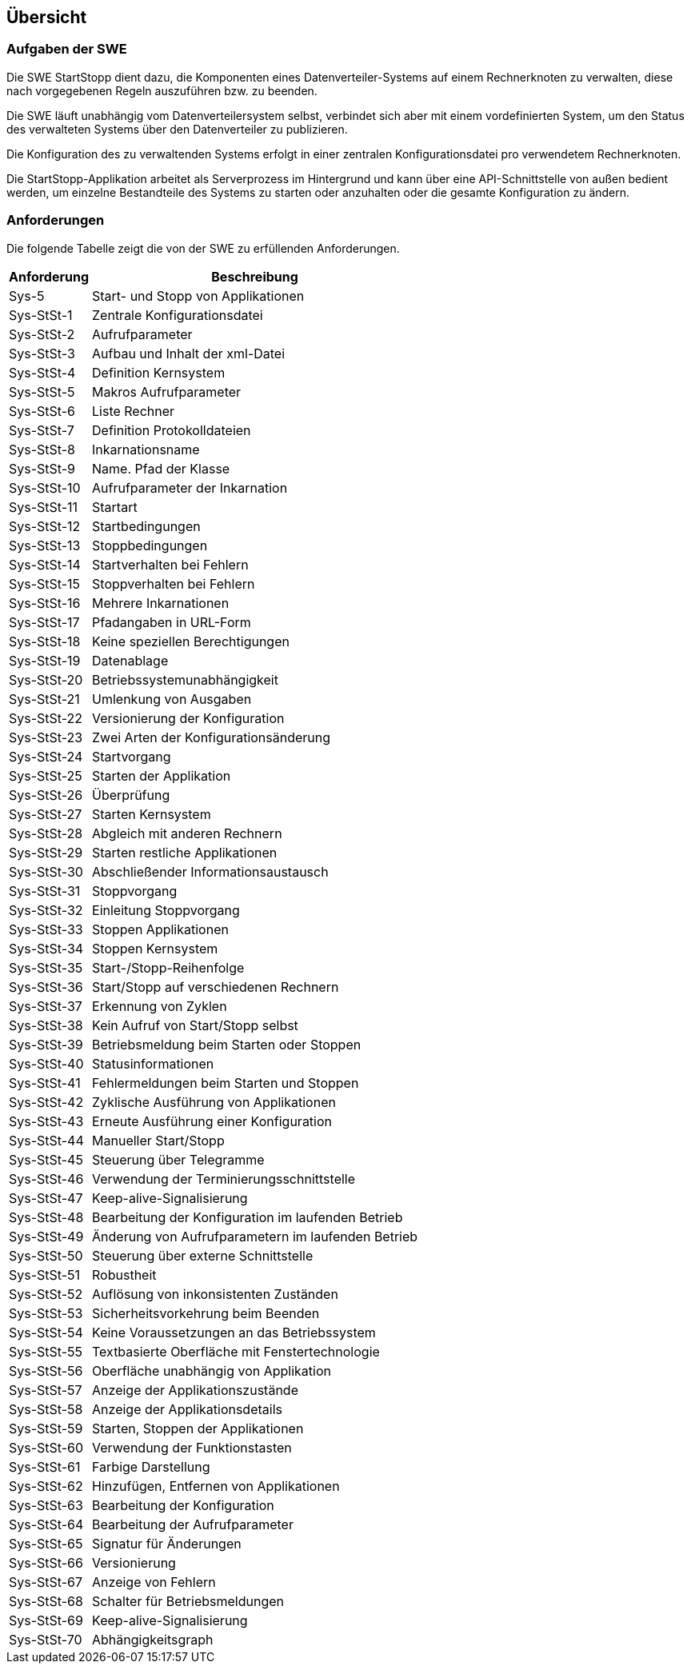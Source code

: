 == Übersicht

=== Aufgaben der SWE

Die SWE StartStopp dient dazu, die Komponenten eines Datenverteiler-Systems
auf einem Rechnerknoten zu verwalten, diese nach vorgegebenen Regeln auszuführen
bzw. zu beenden.

Die SWE läuft unabhängig vom Datenverteilersystem selbst, verbindet 
sich aber mit einem vordefinierten System, um den Status des verwalteten
Systems über den Datenverteiler zu publizieren.

Die Konfiguration des zu verwaltenden Systems erfolgt in einer zentralen
Konfigurationsdatei pro verwendetem Rechnerknoten.

Die StartStopp-Applikation arbeitet als Serverprozess im Hintergrund und kann 
über eine API-Schnittstelle von außen bedient werden, um einzelne
Bestandteile des Systems zu starten oder anzuhalten oder die gesamte 
Konfiguration zu ändern.

=== Anforderungen

Die folgende Tabelle zeigt die von der SWE zu erfüllenden
Anforderungen.

[cols="2*", options="header,autowidth"]
|===
| Anforderung | Beschreibung                                       
| Sys-5       | Start- und Stopp von Applikationen                 
| Sys-StSt-1  | Zentrale Konfigurationsdatei                       
| Sys-StSt-2  | Aufrufparameter                                    
| Sys-StSt-3  | Aufbau und Inhalt der xml-Datei                    
| Sys-StSt-4  | Definition Kernsystem                              
| Sys-StSt-5  | Makros Aufrufparameter                             
| Sys-StSt-6  | Liste Rechner                                      
| Sys-StSt-7  | Definition Protokolldateien                        
| Sys-StSt-8  | Inkarnationsname                                   
| Sys-StSt-9  | Name. Pfad der Klasse                              
| Sys-StSt-10 | Aufrufparameter der Inkarnation                    
| Sys-StSt-11 | Startart                                           
| Sys-StSt-12 | Startbedingungen                                   
| Sys-StSt-13 | Stoppbedingungen                                   
| Sys-StSt-14 | Startverhalten bei Fehlern                         
| Sys-StSt-15 | Stoppverhalten bei Fehlern                         
| Sys-StSt-16 | Mehrere Inkarnationen                              
| Sys-StSt-17 | Pfadangaben in URL-Form                            
| Sys-StSt-18 | Keine speziellen Berechtigungen                    
| Sys-StSt-19 | Datenablage                                        
| Sys-StSt-20 | Betriebssystemunabhängigkeit                       
| Sys-StSt-21 | Umlenkung von Ausgaben                             
| Sys-StSt-22 | Versionierung der Konfiguration                    
| Sys-StSt-23 | Zwei Arten der Konfigurationsänderung              
| Sys-StSt-24 | Startvorgang                                       
| Sys-StSt-25 | Starten der Applikation                            
| Sys-StSt-26 | Überprüfung                                        
| Sys-StSt-27 | Starten Kernsystem                                 
| Sys-StSt-28 | Abgleich mit anderen Rechnern                      
| Sys-StSt-29 | Starten restliche Applikationen                    
| Sys-StSt-30 | Abschließender Informationsaustausch               
| Sys-StSt-31 | Stoppvorgang                                       
| Sys-StSt-32 | Einleitung Stoppvorgang                            
| Sys-StSt-33 | Stoppen Applikationen                              
| Sys-StSt-34 | Stoppen Kernsystem                                 
| Sys-StSt-35 | Start-/Stopp-Reihenfolge                           
| Sys-StSt-36 | Start/Stopp auf verschiedenen Rechnern             
| Sys-StSt-37 | Erkennung von Zyklen                               
| Sys-StSt-38 | Kein Aufruf von Start/Stopp selbst                 
| Sys-StSt-39 | Betriebsmeldung beim Starten oder Stoppen          
| Sys-StSt-40 | Statusinformationen                                
| Sys-StSt-41 | Fehlermeldungen beim Starten und Stoppen           
| Sys-StSt-42 | Zyklische Ausführung von Applikationen             
| Sys-StSt-43 | Erneute Ausführung einer Konfiguration             
| Sys-StSt-44 | Manueller Start/Stopp                              
| Sys-StSt-45 | Steuerung über Telegramme                          
| Sys-StSt-46 | Verwendung der Terminierungsschnittstelle          
| Sys-StSt-47 | Keep-alive-Signalisierung                          
| Sys-StSt-48 | Bearbeitung der Konfiguration im laufenden Betrieb 
| Sys-StSt-49 | Änderung von Aufrufparametern im laufenden Betrieb 
| Sys-StSt-50 | Steuerung über externe Schnittstelle               
| Sys-StSt-51 | Robustheit                                         
| Sys-StSt-52 | Auflösung von inkonsistenten Zuständen             
| Sys-StSt-53 | Sicherheitsvorkehrung beim Beenden                 
| Sys-StSt-54 | Keine Voraussetzungen an das Betriebssystem        
| Sys-StSt-55 | Textbasierte Oberfläche mit Fenstertechnologie     
| Sys-StSt-56 | Oberfläche unabhängig von Applikation              
| Sys-StSt-57 | Anzeige der Applikationszustände                   
| Sys-StSt-58 | Anzeige der Applikationsdetails                    
| Sys-StSt-59 | Starten, Stoppen der Applikationen                 
| Sys-StSt-60 | Verwendung der Funktionstasten                     
| Sys-StSt-61 | Farbige Darstellung                                
| Sys-StSt-62 | Hinzufügen, Entfernen von Applikationen            
| Sys-StSt-63 | Bearbeitung der Konfiguration                     
| Sys-StSt-64 | Bearbeitung der Aufrufparameter                    
| Sys-StSt-65 | Signatur für Änderungen                            
| Sys-StSt-66 | Versionierung                                      
| Sys-StSt-67 | Anzeige von Fehlern                                
| Sys-StSt-68 | Schalter für Betriebsmeldungen                     
| Sys-StSt-69 | Keep-alive-Signalisierung                          
| Sys-StSt-70 | Abhängigkeitsgraph                                 
|===
